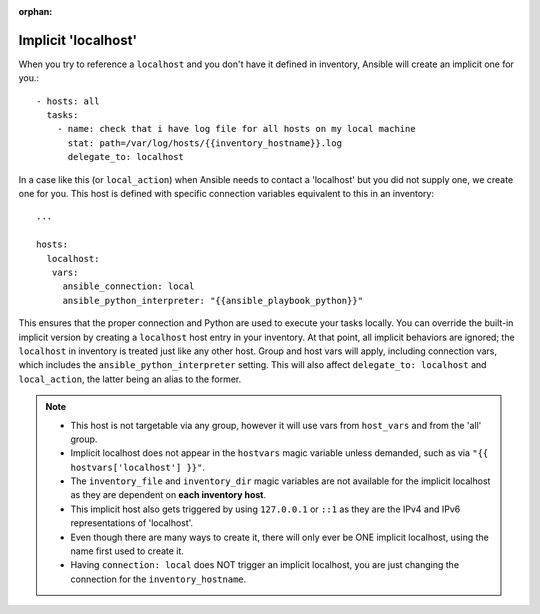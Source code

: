 :orphan:

.. _implicit_localhost:

Implicit 'localhost'
====================

When you try to reference a ``localhost`` and you don't have it defined in inventory, Ansible will create an implicit one for you.::

    - hosts: all
      tasks:
        - name: check that i have log file for all hosts on my local machine
          stat: path=/var/log/hosts/{{inventory_hostname}}.log
          delegate_to: localhost

In a case like this (or ``local_action``) when Ansible needs to contact a 'localhost' but you did not supply one, we create one for you. This host is defined with specific connection variables equivalent to this in an inventory::

   ...

   hosts:
     localhost:
      vars:
        ansible_connection: local
        ansible_python_interpreter: "{{ansible_playbook_python}}"

This ensures that the proper connection and Python are used to execute your tasks locally.
You can override the built-in implicit version by creating a ``localhost`` host entry in your inventory. At that point, all implicit behaviors are ignored; the ``localhost`` in inventory is treated just like any other host. Group and host vars will apply, including connection vars, which includes the ``ansible_python_interpreter`` setting. This will also affect ``delegate_to: localhost`` and ``local_action``, the latter being an alias to the former.

.. note::
  - This host is not targetable via any group, however it will use vars from ``host_vars`` and from the 'all' group.
  - Implicit localhost does not appear in the ``hostvars`` magic variable unless demanded, such as via ``"{{ hostvars['localhost'] }}"``.
  - The ``inventory_file`` and ``inventory_dir`` magic variables are not available for the implicit localhost as they are dependent on **each inventory host**.
  - This implicit host also gets triggered by using ``127.0.0.1`` or ``::1`` as they are the IPv4 and IPv6 representations of 'localhost'.
  - Even though there are many ways to create it, there will only ever be ONE implicit localhost, using the name first used to create it.
  - Having ``connection: local`` does NOT trigger an implicit localhost, you are just changing the connection for the ``inventory_hostname``.
